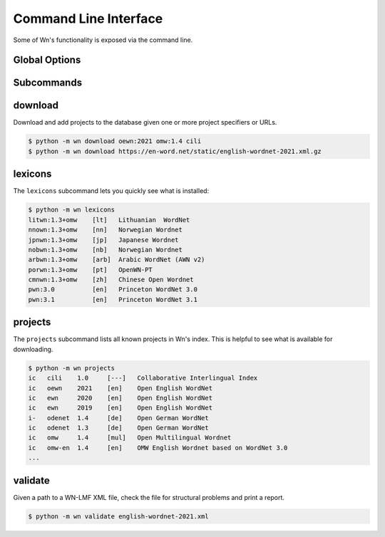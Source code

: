 Command Line Interface
======================

Some of Wn's functionality is exposed via the command line.

Global Options
--------------

.. option:: -d DIR, --dir DIR

   Change to use ``DIR`` as the data directory prior to invoking any
   commands.


Subcommands
-----------

download
--------

Download and add projects to the database given one or more project
specifiers or URLs.

.. code-block:: console

   $ python -m wn download oewn:2021 omw:1.4 cili
   $ python -m wn download https://en-word.net/static/english-wordnet-2021.xml.gz

.. option:: --index FILE

   Use the index at ``FILE`` to resolve project specifiers.

   .. code-block:: console

      $ python -m wn download --index my-index.toml mywn

.. option:: --no-add

   Download and cache the remote file, but don't add it to the
   database.


lexicons
--------

The ``lexicons`` subcommand lets you quickly see what is installed:

.. code-block:: console

   $ python -m wn lexicons
   litwn:1.3+omw    [lt]   Lithuanian  WordNet
   nnown:1.3+omw    [nn]   Norwegian Wordnet
   jpnwn:1.3+omw    [jp]   Japanese Wordnet
   nobwn:1.3+omw    [nb]   Norwegian Wordnet
   arbwn:1.3+omw    [arb]  Arabic WordNet (AWN v2)
   porwn:1.3+omw    [pt]   OpenWN-PT
   cmnwn:1.3+omw    [zh]   Chinese Open Wordnet
   pwn:3.0          [en]   Princeton WordNet 3.0
   pwn:3.1          [en]   Princeton WordNet 3.1

.. option:: -l LG, --lang LG
.. option:: --lexicon SPEC

   The ``--lang`` or ``--lexicon`` option can help you narrow down
   the results:

   .. code-block:: console

      $ python -m wn lexicons --lang en
      oewn	2021	[en]	Open English WordNet
      omw-en	1.4	[en]	OMW English Wordnet based on WordNet 3.0
      $ python -m wn lexicons --lexicon "omw-*"
      omw-en	1.4	[en]	OMW English Wordnet based on WordNet 3.0
      omw-sk	1.4	[sk]	Slovak WordNet
      omw-pl	1.4	[pl]	plWordNet
      omw-is	1.4	[is]	IceWordNet
      omw-zsm	1.4	[zsm]	Wordnet Bahasa (Malaysian)


projects
--------

The ``projects`` subcommand lists all known projects in Wn's
index. This is helpful to see what is available for downloading.

.. code-block::

   $ python -m wn projects
   ic	cili	1.0	[---]	Collaborative Interlingual Index
   ic	oewn	2021	[en]	Open English WordNet
   ic	ewn	2020	[en]	Open English WordNet
   ic	ewn	2019	[en]	Open English WordNet
   i-	odenet	1.4	[de]	Open German WordNet
   ic	odenet	1.3	[de]	Open German WordNet
   ic	omw	1.4	[mul]	Open Multilingual Wordnet
   ic	omw-en	1.4	[en]	OMW English Wordnet based on WordNet 3.0
   ...


validate
--------

Given a path to a WN-LMF XML file, check the file for structural
problems and print a report.

.. code-block::

   $ python -m wn validate english-wordnet-2021.xml

.. option:: --select CHECKS

   Run the checks with the given comma-separated list of check codes
   or categories.

   .. code-block::

      $ python -m wn validate --select E W201 W204 deWordNet.xml

.. option:: --output-file FILE

   Write the report to FILE as a JSON object instead of printing the
   report to stdout.
